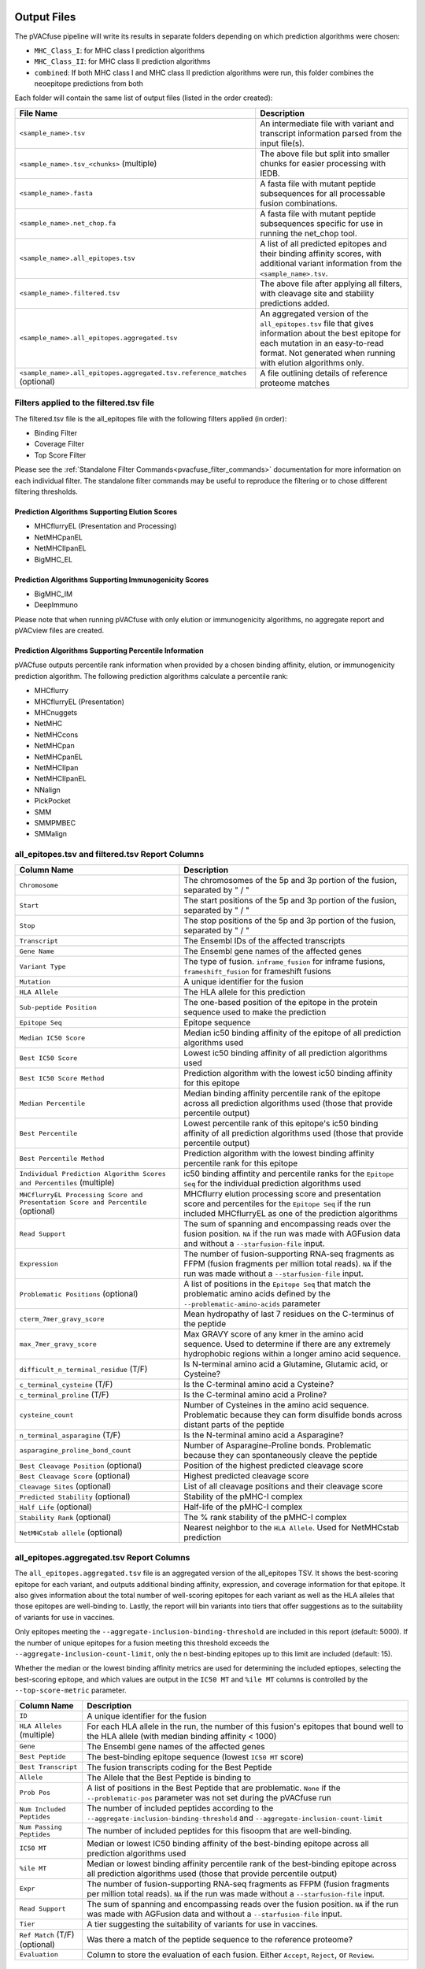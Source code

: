 .. image:: ../images/pVACfuse_logo_trans-bg_sm_v4b.png
    :align: right
    :alt: pVACfuse logo

.. _pvacfuse_output_files:

Output Files
============

The pVACfuse pipeline will write its results in separate folders depending on
which prediction algorithms were chosen:

- ``MHC_Class_I``: for MHC class I prediction algorithms
- ``MHC_Class_II``: for MHC class II prediction algorithms
- ``combined``: If both MHC class I and MHC class II prediction algorithms were run, this folder combines the neoepitope predictions from both

Each folder will contain the same list of output files (listed in the order
created):

.. list-table::
   :header-rows: 1

   * - File Name
     - Description
   * - ``<sample_name>.tsv``
     - An intermediate file with variant and transcript information parsed from the input file(s).
   * - ``<sample_name>.tsv_<chunks>`` (multiple)
     - The above file but split into smaller chunks for easier processing with IEDB.
   * - ``<sample_name>.fasta``
     - A fasta file with mutant peptide subsequences for all
       processable fusion combinations.
   * - ``<sample_name>.net_chop.fa``
     - A fasta file with mutant peptide subsequences specific for use in running the net_chop tool.
   * - ``<sample_name>.all_epitopes.tsv``
     - A list of all predicted epitopes and their binding affinity scores, with
       additional variant information from the ``<sample_name>.tsv``.
   * - ``<sample_name>.filtered.tsv``
     - The above file after applying all filters, with cleavage site and stability
       predictions added.
   * - ``<sample_name>.all_epitopes.aggregated.tsv``
     - An aggregated version of the ``all_epitopes.tsv`` file that gives information about
       the best epitope for each mutation in an easy-to-read format. Not generated when running with elution algorithms only.
   * - ``<sample_name>.all_epitopes.aggregated.tsv.reference_matches`` (optional)
     - A file outlining details of reference proteome matches

Filters applied to the filtered.tsv file
----------------------------------------

The filtered.tsv file is the all_epitopes file with the following filters
applied (in order):

- Binding Filter
- Coverage Filter
- Top Score Filter

Please see the :ref:`Standalone Filter Commands<pvacfuse_filter_commands>`
documentation for more information on each individual filter. The standalone
filter commands may be useful to reproduce the filtering or to chose different
filtering thresholds.

Prediction Algorithms Supporting Elution Scores
_______________________________________________

- MHCflurryEL (Presentation and Processing)
- NetMHCpanEL
- NetMHCIIpanEL
- BigMHC_EL

Prediction Algorithms Supporting Immunogenicity Scores
______________________________________________________

- BigMHC_IM
- DeepImmuno

Please note that when running pVACfuse with only elution or immunogenicity algorithms, no
aggregate report and pVACview files are created.

Prediction Algorithms Supporting Percentile Information
_______________________________________________________

pVACfuse outputs percentile rank information when provided by
a chosen binding affinity, elution, or immunogenicity prediction algorithm.
The following prediction algorithms calculate a
percentile rank:

- MHCflurry
- MHCflurryEL (Presentation)
- MHCnuggets
- NetMHC
- NetMHCcons
- NetMHCpan
- NetMHCpanEL
- NetMHCIIpan
- NetMHCIIpanEL
- NNalign
- PickPocket
- SMM
- SMMPMBEC
- SMMalign

.. _pvacfuse_all_ep_and_filtered:

all_epitopes.tsv and filtered.tsv Report Columns
------------------------------------------------

.. list-table::
   :header-rows: 1

   * - Column Name
     - Description
   * - ``Chromosome``
     - The chromosomes of the 5p and 3p portion of the fusion, separated by " / "
   * - ``Start``
     - The start positions of the 5p and 3p portion of the fusion, separated by " / "
   * - ``Stop``
     - The stop positions of the 5p and 3p portion of the fusion, separated by " / "
   * - ``Transcript``
     - The Ensembl IDs of the affected transcripts
   * - ``Gene Name``
     - The Ensembl gene names of the affected genes
   * - ``Variant Type``
     - The type of fusion. ``inframe_fusion`` for inframe fusions, ``frameshift_fusion`` for frameshift fusions
   * - ``Mutation``
     - A unique identifier for the fusion
   * - ``HLA Allele``
     - The HLA allele for this prediction
   * - ``Sub-peptide Position``
     - The one-based position of the epitope in the protein sequence used to make the prediction
   * - ``Epitope Seq``
     - Epitope sequence
   * - ``Median IC50 Score``
     - Median ic50 binding affinity of the epitope of all prediction algorithms used
   * - ``Best IC50 Score``
     - Lowest ic50 binding affinity of all prediction algorithms used
   * - ``Best IC50 Score Method``
     - Prediction algorithm with the lowest ic50 binding affinity for this epitope
   * - ``Median Percentile``
     - Median binding affinity percentile rank of the epitope across all prediction algorithms used (those that provide percentile output)
   * - ``Best Percentile``
     - Lowest percentile rank of this epitope's ic50 binding affinity of all prediction algorithms used (those that provide percentile output)
   * - ``Best Percentile Method``
     - Prediction algorithm with the lowest binding affinity percentile rank for this epitope
   * - ``Individual Prediction Algorithm Scores and Percentiles`` (multiple)
     - ic50 binding affintity and percentile ranks for the ``Epitope Seq`` for the individual prediction algorithms used
   * - ``MHCflurryEL Processing Score and Presentation Score and Percentile`` (optional)
     - MHCflurry elution processing score and presentation score and percentiles
       for the ``Epitope Seq`` if the run included
       MHCflurryEL as one of the prediction algorithms
   * - ``Read Support``
     - The sum of spanning and encompassing reads over the fusion position.
       ``NA`` if the run was made with AGFusion data and without a
       ``--starfusion-file`` input.
   * - ``Expression``
     - The number of fusion-supporting RNA-seq fragments as FFPM (fusion fragments per million total reads). ``NA`` if the run was made
       without a ``--starfusion-file`` input.
   * - ``Problematic Positions`` (optional)
     - A list of positions in the ``Epitope Seq`` that match the
       problematic amino acids defined by the ``--problematic-amino-acids``
       parameter
   * - ``cterm_7mer_gravy_score``
     - Mean hydropathy of last 7 residues on the C-terminus of the peptide
   * - ``max_7mer_gravy_score``
     - Max GRAVY score of any kmer in the amino acid sequence. Used to determine if there are any extremely
       hydrophobic regions within a longer amino acid sequence.
   * - ``difficult_n_terminal_residue`` (T/F)
     - Is N-terminal amino acid a Glutamine, Glutamic acid, or Cysteine?
   * - ``c_terminal_cysteine`` (T/F)
     - Is the C-terminal amino acid a Cysteine?
   * - ``c_terminal_proline`` (T/F)
     - Is the C-terminal amino acid a Proline?
   * - ``cysteine_count``
     - Number of Cysteines in the amino acid sequence. Problematic because they can form disulfide bonds across
       distant parts of the peptide
   * - ``n_terminal_asparagine`` (T/F)
     - Is the N-terminal amino acid a Asparagine?
   * - ``asparagine_proline_bond_count``
     - Number of Asparagine-Proline bonds. Problematic because they can spontaneously cleave the peptide
   * - ``Best Cleavage Position`` (optional)
     - Position of the highest predicted cleavage score
   * - ``Best Cleavage Score`` (optional)
     - Highest predicted cleavage score
   * - ``Cleavage Sites`` (optional)
     - List of all cleavage positions and their cleavage score
   * - ``Predicted Stability`` (optional)
     - Stability of the pMHC-I complex
   * - ``Half Life`` (optional)
     - Half-life of the pMHC-I complex
   * - ``Stability Rank`` (optional)
     - The % rank stability of the pMHC-I complex
   * - ``NetMHCstab allele`` (optional)
     - Nearest neighbor to the ``HLA Allele``. Used for NetMHCstab prediction

.. _pvacfuse_aggregated:

all_epitopes.aggregated.tsv Report Columns
--------------------------------------------

The ``all_epitopes.aggregated.tsv`` file is an aggregated version of the all_epitopes TSV.
It shows the best-scoring epitope
for each variant, and outputs additional binding affinity, expression, and
coverage information for that epitope. It also gives information about the
total number of well-scoring epitopes for each variant as well as the HLA alleles that those
epitopes are well-binding to. Lastly, the report will bin variants into tiers
that offer suggestions as to the suitability of variants for use in vaccines.

Only epitopes meeting the ``--aggregate-inclusion-binding-threshold`` are included in this report (default: 5000).
If the number of unique epitopes for a fusion meeting this threshold exceeds the
``--aggregate-inclusion-count-limit``, only the n best-binding epitopes up to this
limit are included (default: 15).

Whether the median or the lowest binding affinity metrics are used for determining the
included eptiopes, selecting the best-scoring epitope, and which values are output in the ``IC50 MT``
and ``%ile MT`` columns is controlled by the ``--top-score-metric`` parameter.

.. list-table::
   :header-rows: 1

   * - Column Name
     - Description
   * - ``ID``
     - A unique identifier for the fusion
   * - ``HLA Alleles`` (multiple)
     - For each HLA allele in the run, the number of this fusion's epitopes that bound well
       to the HLA allele (with median binding affinity < 1000)
   * - ``Gene``
     - The Ensembl gene names of the affected genes
   * - ``Best Peptide``
     - The best-binding epitope sequence (lowest ``IC50 MT`` score)
   * - ``Best Transcript``
     - The fusion transcripts coding for the Best Peptide
   * - ``Allele``
     - The Allele that the Best Peptide is binding to
   * - ``Prob Pos``
     - A list of positions in the Best Peptide that are problematic. ``None`` if the ``--problematic-pos`` parameter was not set during the pVACfuse run
   * - ``Num Included Peptides``
     - The number of included peptides according to the
       ``--aggregate-inclusion-binding-threshold`` and
       ``--aggregate-inclusion-count-limit``
   * - ``Num Passing Peptides``
     - The number of included peptides for this fisoopm that are well-binding.
   * - ``IC50 MT``
     - Median or lowest IC50 binding affinity of the best-binding epitope across all prediction algorithms used
   * - ``%ile MT``
     - Median or lowest binding affinity percentile rank of the best-binding epitope across all prediction algorithms used (those that provide percentile output)
   * - ``Expr``
     - The number of fusion-supporting RNA-seq fragments as FFPM (fusion fragments per million total reads). ``NA`` if the run was made without a ``--starfusion-file`` input.
   * - ``Read Support``
     - The sum of spanning and encompassing reads over the fusion position. ``NA`` if the run was made with AGFusion data and without a ``--starfusion-file`` input.
   * - ``Tier``
     - A tier suggesting the suitability of variants for use in vaccines.
   * - ``Ref Match`` (T/F) (optional)
     - Was there a match of the peptide sequence to the reference proteome?
   * - ``Evaluation``
     - Column to store the evaluation of each fusion. Either ``Accept``, ``Reject``, or ``Review``.

The pVACfuse Aggregate Report Tiers
___________________________________

Tiering Parameters
******************

To tier the Best Peptide, several cutoffs can be adjusted using parameters
provided to the pVACfuse run:

.. list-table::
   :header-rows: 1

   * - Parameter
     - Description
     - Default
   * - ``--binding-threshold``
     - The threshold used for filtering epitopes on the IC50 MT binding affinity.
     - 500
   * - ``--allele-specific-binding-thresholds``
     - Instead of the hard cutoff set by the ``--binding-threshold``, use
       allele-specific binding thresholds. For alleles where no
       allele-specific binding threshold is available, use the
       ``--binding-threshold`` as a fallback. To print a list of alleles that have
       specific binding thresholds and the value of those thresholds, run ``pvacfuse allele_specific_cutoffs``.
     - False
   * - ``--percentile-threshold``
     - When set, use this threshold to filter epitopes on the %ile MT score in addition to having to meet the binding threshold.
     - None
   * - ``--read-support``
     - The threshold used for filtering epitopes on the Read Support.
     - 5
   * - ``--expn-val``
     - The threshold used for filtering epitopes on the Expr.
     - 0.1

Tiers
*****

Given the thresholds provided above, the Best Peptide is evaluated and binned
into tiers as follows:

.. list-table::
   :header-rows: 1

   * - Tier
     - Criteria
   * - ``Pass``
     - Best Peptide passes the binding, read support, and expression criteria
   * - ``LowReadSupport``
     - Best Peptide fails the read support criteria but passes the binding and
       expression criteria
   * - ``LowExpr``
     - Best Peptide fails the expression criteria but passes the binding and
       read support criteria
   * - ``Poor``
     - Best Peptide doesn't fit any of the above tiers, usually if it fails two
       or more criteria or if it fails the binding criteria

Criteria Details
****************

.. list-table::

   * - Binding Criteria
     - Pass if Best Peptide is strong binder
     - ``IC50 MT < binding_threshold`` and ``%ile MT < percentile_threshold``
       (if ``--percentile-threshold`` parameter is set)
   * - Read Support Criteria
     - Pass if the variant has read support
     - ``Read Support < read_support``
   * - Expression Criteria
     - Pass if Best Transcript is expressed
     - ``Expr < expn_val``


.. _pvacfuse_reference_matches:

aggregated.tsv.reference_matches Report Columns
-----------------------------------------------

This file is only generated when the ``--run-reference-proteome-similarity``
option is chosen.

.. flat-table::
   :header-rows: 1

   * - Column Name
     - Description (BLAST)
     - Description (reference fasta)
   * - ``ID``
     - :cspan:`2` A unique identifier for the fusion
   * - ``Epitope Seq``
     - :cspan:`2` The mutant peptide sequence for the epitope candidate
   * - ``Peptide``
     - The peptide sequence submitted to BLAST
     - The peptide sequence to search for in the reference proteome
   * - ``Hit ID``
     - The BLAST alignment hit ID (reference proteome sequence ID)
     - The FASTA header ID of the entry where the match was made
   * - ``Hit Definition``
     - The BLAST alignment hit definition (reference proteome sequence name)
     - The FASTA header description of the entry where the match was made
   * - ``Match Window``
     - :cspan:`2` The substring of the ``Peptide`` that was found in the ``Match
       Sequence``
   * - ``Match Sequence``
     - The BLAST match sequence
     - The FASTA sequence of the entry where the match was made
   * - ``Match Start``
     - :cspan:`2` The match start position of the ``Match Window`` in the ``Match Sequence``
   * - ``Match Stop``
     - :cspan:`2` The match stop position of the ``Match Window`` in the ``Match Sequence``

